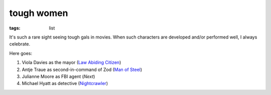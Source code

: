 tough women
===========

:tags: list



It's such a rare sight seeing tough gals in movies. When such
characters are developed and/or performed well, I always celebrate.

Here goes:

#. Viola Davies as the mayor (`Law Abiding Citizen`_)
#. Antje Traue as second-in-command of Zod (`Man of Steel`_)
#. Julianne Moore as FBI agent (*Next*)
#. Michael Hyatt as detective (Nightcrawler_)


.. _Man of Steel: http://movies.tshepang.net/man-of-steel-2013
.. _Law Abiding Citizen: http://movies.tshepang.net/law-abiding-citizen-2009
.. _Nightcrawler: http://movies.tshepang.net/nightcrawler
